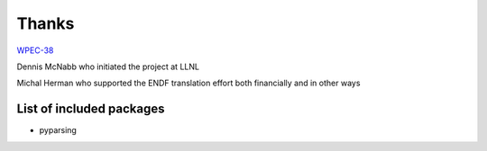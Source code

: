 Thanks
======

`WPEC-38 <http://www.oecd-nea.org/science/wpec/sg38/>`_

Dennis McNabb who initiated the project at LLNL

Michal Herman who supported the ENDF translation effort both financially and in other ways

List of included packages
-------------------------

* pyparsing
